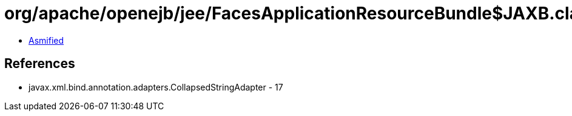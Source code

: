 = org/apache/openejb/jee/FacesApplicationResourceBundle$JAXB.class

 - link:FacesApplicationResourceBundle$JAXB-asmified.java[Asmified]

== References

 - javax.xml.bind.annotation.adapters.CollapsedStringAdapter - 17
